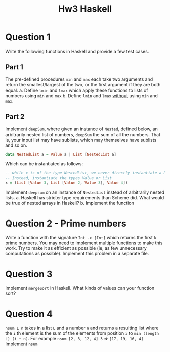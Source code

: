 #+title: Hw3 Haskell

* Question 1

Write the following functions in Haskell and provide a few test cases.
** Part 1
The pre-defined procedures ~min~ and ~max~ each take two arguments and return the smallest/largest of the two, or the first argument if they are both equal.
      a. Define ~lmin~ and ~lmax~ which apply these functions to lists of numbers using ~min~ and ~max~
      b. Define ~lmin~ and ~lmax~ _without_ using ~min~ and ~max~.
** Part 2

Implement ~deepSum~, where given an instance of ~Nested~, defined below, an arbitrarily nested list of numbers, ~deepSum~ the sum of all the numbers. That is, your input list may have sublists, which may themselves have sublists and so on.
#+BEGIN_SRC haskell
data NestedList a = Value a | List [NestedList a]
#+END_SRC

Which can be instantiated as follows:
#+BEGIN_SRC haskell
-- while x is of the type NestedList, we never directly instantiate a NestedList
-- Instead, instantiate the types Value or List
x = (List [Value 3, List [Value 2, Value 3], Value 4])
#+END_SRC

Implement ~deepsum~ on an instance of ~NestedList~ instead of arbitrarily nested lists.
      a. Haskell has stricter type requirements than Scheme did. What would be true of nested arrays in Haskell?
      b. Implement the function
* Question 2 - Prime numbers
   Write a function with the signature ~Int -> [Int]~ which returns the first ~k~ prime numbers. You may need to implement multiple functions to make this work. Try to make it as efficient as possible (ie, as few unnecessary computations as possible).
   Implement this problem in a separate file.

* Question 3
Implement ~mergeSort~ in Haskell. What kinds of values can your function sort?

* Question 4
~nsum L n~ takes in a list ~L~ and a number ~n~ and returns a resulting list where the ~i~ th element is the sum of the elements from position ~i~ to ~min (length L) (i + n)~.
   For example ~nsum [2, 3, 12, 4] 3~ => ~[17, 19, 16, 4]~
   Implement ~nsum~
